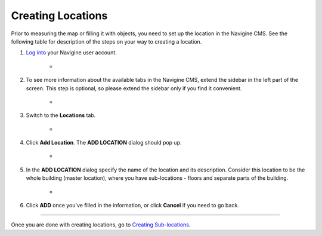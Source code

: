 ﻿Creating Locations
==================

Prior to measuring the map or filling it with objects, you need to set
up the location in the Navigine CMS. See the following table for
description of the steps on your way to creating a location.


#. `Log into <http://client.navigine.com/login>`__ your Navigine user account.

	* |image0|

#. To see more information about the available tabs in the Navigine CMS, extend the sidebar in the left part of the screen. This step is optional, so please extend the sidebar only if you find it convenient.

	* |image1|

#. Switch to the **Locations** tab.

	* |image2|

#. Click **Add Location**. The **ADD LOCATION** dialog should pop up.

	* |image3|

#. In the **ADD LOCATION** dialog specify the name of the location and its description. Consider this location to be the whole building (master location), where you have sub-locations - floors and separate parts of the building.

	* |image4|

#. Click **ADD** once you've filled in the information, or click **Cancel** if you need to go back.

--------------

Once you are done with creating locations, go to `Creating
Sub-locations <cm_creating_sublocations.html>`__.

 

.. |image0| image:: _static/logging-in.png
.. |image1| image:: _static/extend-button.png
.. |image2| image:: _static/locations-tab.png
.. |image3| image:: _static/add-locations.png
.. |image4| image:: _static/ADD-LOCATION_dialog.png
			:scale: 90 %